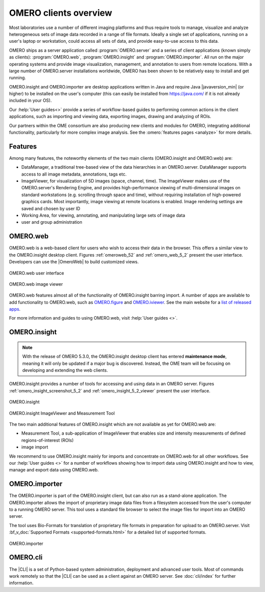 OMERO clients overview
======================

Most laboratories use a number of different imaging platforms and thus
require tools to manage, visualize and analyze heterogeneous sets of
image data recorded in a range of file formats. Ideally a single set of
applications, running on a user's laptop or workstation, could access
all sets of data, and provide easy-to-use access to this data.

OMERO ships as a server application called :program:`OMERO.server` and a
series of client applications (known simply as clients): :program:`OMERO.web`,
:program:`OMERO.insight` and :program:`OMERO.importer`. All run on the major
operating systems and provide image visualization, management, and annotation
to users from remote locations. With a large number of OMERO.server
installations worldwide, OMERO has been shown to be relatively easy to install
and get running.

OMERO.insight and OMERO.importer are desktop applications written in Java
and require Java |javaversion_min| (or higher) to be installed on the user's
computer (this can easily be installed from `<https://java.com/>`_ if it is not
already included in your OS).

Our :help:`User guides<>` provide a series of
workflow-based guides to performing common actions in the client applications,
such as importing and viewing data, exporting images, drawing and analyzing of ROIs.
 

Our partners within the OME consortium are also producing new clients and
modules for OMERO, integrating additional functionality, particularly for more
complex image analysis. See the :omero:`features pages <analyze>` for
more details.

Features
--------

Among many features, the noteworthy elements of the two main clients
(OMERO.insight and OMERO.web) are:

- DataManager, a traditional tree-based view of the data hierarchies in an
  OMERO.server. DataManager supports access to all image metadata,
  annotations, tags etc.
- ImageViewer, for visualization of 5D images (space, channel, time). The
  ImageViewer makes use of the OMERO.server's Rendering Engine, and provides
  high-performance viewing of multi-dimensional images on standard
  workstations (e.g. scrolling through space and time), without requiring
  installation of high-powered graphics cards. Most importantly, image viewing
  at remote locations is enabled. Image rendering settings are saved and
  chosen by user ID
- Working Area, for viewing, annotating, and manipulating large sets of image
  data
- user and group administration

.. _omero-web:

OMERO.web
---------

OMERO.web is a web-based client for users who wish to access their data in the
browser. This offers a similar view to the OMERO.insight desktop client.
Figures :ref:`omeroweb_52` and :ref:`omero_web_5_2` present the user
interface. Developers can use the |OmeroWeb| to build customized
views.

.. _omeroweb_52:
.. figure:: /images/omero_web.png
    :width: 60%
    :align: center
    :alt: OMERO.web user interface
    
    OMERO.web user interface

.. _omero_web_5_2:
.. figure:: /images/web_viewer.png
    :width: 60%
    :align: center
    :alt: OMERO.web image viewer
    
    OMERO.web image viewer

OMERO.web features almost all of the functionality of OMERO.insight barring
import.
A number of apps are available to add functionality to OMERO.web, such as
`OMERO.figure <https://www.openmicroscopy.org/omero/figure/>`_ and
`OMERO.iviewer <https://www.openmicroscopy.org/omero/iviewer/>`_.
See the main website for a `list of released apps <https://www.openmicroscopy.org/omero/apps/>`_.

For more information and guides to using OMERO.web, visit
:help:`User guides <>`.

.. _omero-insight:

OMERO.insight
-------------

.. note:: With the release of OMERO 5.3.0, the OMERO.insight desktop client
    has entered **maintenance mode**, meaning it will only be updated if a
    major bug is discovered. Instead, the OME team will be focusing on
    developing and extending the web clients.

OMERO.insight provides a number of tools for accessing and using data in an
OMERO server. Figures :ref:`omero_insight_screenshot_5_2` and
:ref:`omero_insight_5_2_viewer` present the user interface.

.. _omero_insight_screenshot_5_2:
.. figure:: /images/insight.png
    :align: center
    :width: 60%
    :alt: OMERO.insight
    
    OMERO.insight

.. _omero_insight_5_2_viewer:
.. figure:: /images/insight-viewer.png
    :align: center
    :width: 60%
    :alt: OMERO.insight ImageViewer and Measurement Tool

    OMERO.insight ImageViewer and Measurement Tool

The two main additional features of OMERO.insight which are not available as
yet for OMERO.web are:

- Measurement Tool, a sub-application of ImageViewer that enables size and
  intensity measurements of defined regions-of-interest (ROIs)
- image import

We recommend to use OMERO.insight mainly for imports and concentrate on OMERO.web for all other workflows.
See our :help:`User guides <>` for a number of workflows showing how to import data using OMERO.insight and how to view, manage and export data using OMERO.web.

.. _omero-importer:

OMERO.importer
--------------

The OMERO.importer is part of the OMERO.insight client, but can also run as a
stand-alone application. The OMERO.importer allows the import of proprietary
image data files from a filesystem accessed from the user's computer to a
running OMERO server. This tool uses a standard file browser to select the
image files for import into an OMERO server.

The tool uses Bio-Formats for translation of proprietary file formats in
preparation for upload to an OMERO.server. Visit
:bf_v_doc:`Supported Formats <supported-formats.html>`
for a detailed list of supported formats.

.. figure:: /images/importer.png
    :align: center
    :width: 60%
    :alt: OMERO.importer
    
    OMERO.importer

OMERO.cli
---------

The |CLI| is a set of Python-based system administration, deployment and
advanced user tools. Most of commands work remotely so that the |CLI| can be
used as a client against an OMERO server. See :doc:`cli/index` for further
information.

